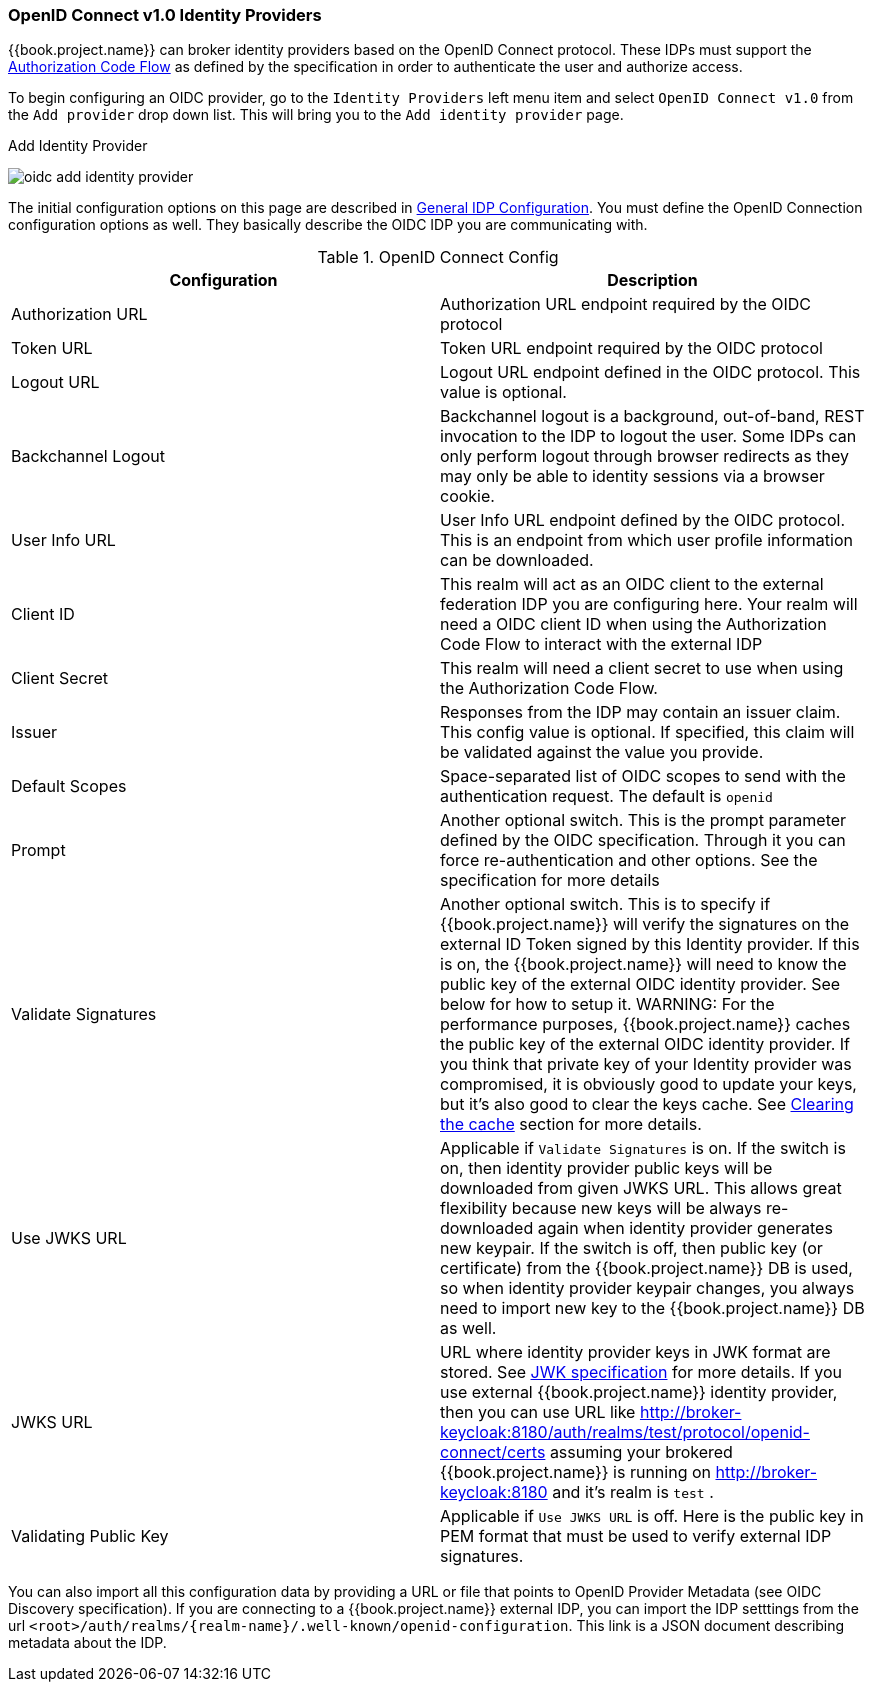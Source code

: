 
=== OpenID Connect v1.0 Identity Providers

{{book.project.name}} can broker identity providers based on the OpenID Connect protocol.  These IDPs must support the <<fake/../../sso-protocols/oidc.adoc#_oidc, Authorization Code Flow>>
as defined by the specification in order to authenticate the user and authorize access.

To begin configuring an OIDC provider, go to the `Identity Providers` left menu item
and select `OpenID Connect v1.0` from the `Add provider` drop down list.  This will bring you to the `Add identity provider` page.

.Add Identity Provider
image:../../{{book.images}}/oidc-add-identity-provider.png[]

The initial configuration options on this page are described in <<fake/../../identity-broker/configuration.adoc#_general-idp-config, General IDP Configuration>>.
You must define the OpenID Connection configuration options as well.  They basically describe the OIDC IDP you are communicating with.

.OpenID Connect Config
|===
|Configuration|Description

|Authorization URL
|Authorization URL endpoint required by the OIDC protocol

|Token URL
|Token URL endpoint required by the OIDC protocol

|Logout URL
|Logout URL endpoint defined in the OIDC protocol.  This value is optional.

|Backchannel Logout
|Backchannel logout is a background, out-of-band, REST invocation to the IDP to logout the user.  Some IDPs can only perform logout through browser redirects as they may
 only be able to identity sessions via a browser cookie.

|User Info URL
|User Info URL endpoint defined by the OIDC protocol.  This is an endpoint from which user profile information can be downloaded.

|Client ID
|This realm will act as an OIDC client to the external federation IDP you are configuring here.  Your realm will need a OIDC client ID when using the Authorization Code Flow
 to interact with the external IDP

|Client Secret
|This realm will need a client secret to use when using the Authorization Code Flow.

|Issuer
|Responses from the IDP may contain an issuer claim.  This config value is optional.  If specified, this claim will be validated against the value you provide.

|Default Scopes
|Space-separated list of OIDC scopes to send with the authentication request.  The default is `openid`

|Prompt
|Another optional switch.  This is the prompt parameter defined by the OIDC specification. Through it you can force re-authentication and other options.  See the specification for
 more details

|Validate Signatures
|Another optional switch. This is to specify if {{book.project.name}} will verify the signatures on the external ID Token signed by this Identity provider. If this is on,
the {{book.project.name}} will need to know the public key of the external OIDC identity provider. See below for how to setup it.
WARNING: For the performance purposes, {{book.project.name}} caches the public key of the external OIDC identity provider. If you think that private key of your Identity provider
was compromised, it is obviously good to update your keys, but it's also good to clear the keys cache. See
<<fake/../../realms/cache.adoc#_clear-cache, Clearing the cache>> section for more details.

|Use JWKS URL
|Applicable if `Validate Signatures` is on. If the switch is on, then identity provider public keys  will be downloaded from given JWKS URL.
 This allows great flexibility because new keys will be always re-downloaded again when identity provider generates new keypair. If the switch is off,
 then public key (or certificate) from the {{book.project.name}} DB is used, so when identity provider keypair changes, you always need to import new key to the {{book.project.name}} DB as well.

|JWKS URL
|URL where identity provider keys in JWK format are stored. See https://self-issued.info/docs/draft-ietf-jose-json-web-key.html[JWK specification] for more details.
 If you use external {{book.project.name}} identity provider, then you can use URL like http://broker-keycloak:8180/auth/realms/test/protocol/openid-connect/certs assuming your brokered
 {{book.project.name}} is running on http://broker-keycloak:8180 and it's realm is `test` .

|Validating Public Key
|Applicable if `Use JWKS URL` is off. Here is the public key in PEM format that must be used to verify external IDP signatures.
|===

You can also import all this configuration data by providing a URL or file that points to OpenID Provider Metadata (see OIDC Discovery specification).
If you are connecting to a {{book.project.name}} external IDP, you can import the IDP setttings from the url `<root>/auth/realms/\{realm-name}/.well-known/openid-configuration`.
This link is a JSON document describing metadata about the IDP.
